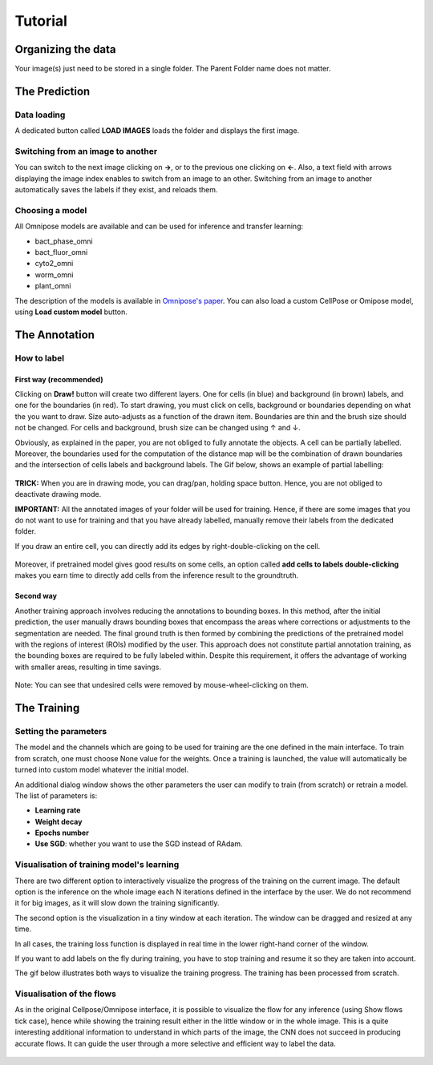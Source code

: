 Tutorial
=====

.. _data_organization:
Organizing the data
------------
Your image(s) just need to be stored in a single folder. The Parent Folder name does not matter.

.. _prediction:

The Prediction
---------------

Data loading
~~~~~~~~~~~~~~~~~~~

A dedicated button called **LOAD IMAGES** loads the folder and displays the first image.

Switching from an image to another
~~~~~~~~~~~~~~~~~~~
You can switch to the next image clicking on **→**, or to the previous one clicking on **←**. Also, a text field with arrows displaying
the image index enables to switch from an image to an other. Switching from an image to another automatically saves the labels if they exist,
and reloads them.

Choosing a model
~~~~~~~~~~~~~~~~~~~

All Omnipose models are available and can be used for inference and transfer learning:

* bact_phase_omni
* bact_fluor_omni
* cyto2_omni
* worm_omni
* plant_omni

The description of the models is available in `Omnipose's paper <https://www.nature.com/articles/s41592-022-01639-4>`_.
You can also load a custom CellPose or Omipose model, using **Load custom model** button.

.. _annotation:
The Annotation
----------------
How to label
~~~~~~~~~~~~~~~~~~~

First way (recommended)
::::::

Clicking on **Draw!** button will create two different layers. One for cells (in blue) and background (in brown) labels, and
one for the boundaries (in red).
To start drawing, you must click on cells, background or boundaries depending on what the you want to draw.
Size auto-adjusts as a function of the drawn item. Boundaries are thin and the brush size should not be changed.
For cells and background, brush size can be changed using ↑ and ↓.

Obviously, as explained in the paper, you are not obliged to fully annotate the objects. A cell can be partially labelled.
Moreover, the boundaries used for the computation of the distance map will be the combination of drawn boundaries and
the intersection of cells labels and background labels. The Gif below, shows an example of partial labelling:

.. figure:: https://github.com/koopa31/Sketchpose_doc/blob/main/docs/source/labelling.gif?raw=true
   :alt: GIF

**TRICK:** When you are in drawing mode, you can drag/pan, holding space button. Hence, you are not obliged to
deactivate drawing mode.

**IMPORTANT:** All the annotated images of your folder will be used for training. Hence, if there are some images that you
do not want to use for training and that you have already labelled, manually remove their labels from the dedicated folder.

If you draw an entire cell, you can directly add its edges by right-double-clicking on the cell.

.. figure:: https://raw.githubusercontent.com/koopa31/Sketchpose_doc/main/docs/source/right_click.gif
   :alt: GIF


Moreover, if pretrained model gives good results on some cells, an option called **add cells to labels double-clicking**
makes you earn time to directly add cells from the inference result to the groundtruth.

.. figure:: https://raw.githubusercontent.com/koopa31/Sketchpose_doc/main/docs/source/double_clik.gif
   :alt: GIF


Second way
::::::
Another training approach involves reducing the annotations to bounding boxes. In this method, after the initial prediction,
the user manually draws bounding boxes that encompass the areas where corrections or adjustments to the segmentation are needed.
The final ground truth is then formed by combining the predictions of the pretrained model with the regions of interest (ROIs)
modified by the user. This approach does not constitute partial annotation training, as the bounding boxes are required to be fully
labeled within. Despite this requirement, it offers the advantage of working with smaller areas, resulting in time savings.

.. figure:: https://github.com/koopa31/Sketchpose_doc/blob/main/docs/source/bbox.gif?raw=true
   :alt: GIF

Note: You can see that undesired cells were removed by mouse-wheel-clicking on them.

The Training
----------------

Setting the parameters
~~~~~~~~~~~~~~~~~~~

The model and the channels which are going to be used for training are the one defined in the main interface.
To train from scratch, one must choose None value for the weights.
Once a training is launched, the value will automatically be turned into custom model whatever the initial model.


An additional dialog window shows the other parameters the user can modify to train (from scratch) or retrain a model.
The list of parameters is:

* **Learning rate**
* **Weight decay**
* **Epochs number**
* **Use SGD**: whether you want to use the SGD instead of RAdam.

Visualisation of training model's learning
~~~~~~~~~~~~~~~~~~~

There are two different option to interactively visualize the progress of the training on the current image.
The default option is the inference on the whole image each N iterations defined in the interface by the user.
We do not recommend it for big images, as it will slow down the training significantly.

The second option is the visualization in a tiny window at each iteration. The window can be dragged and resized
at any time.

In all cases, the training loss function is displayed in real time in the lower right-hand corner of the window.

If you want to add labels on the fly during training, you have to stop training and resume it so
they are taken into account.

The gif below illustrates both ways to visualize the training progress. The training has been processed from scratch.

.. figure:: https://github.com/koopa31/Sketchpose_doc/blob/main/docs/source/training.gif?raw=true
   :alt: GIF

Visualisation of the flows
~~~~~~~~~~~~~~~~~~~

As in the original Cellpose/Omnipose interface, it is possible to visualize the flow for any inference (using Show flows tick case),
hence while showing the training result either in the little window or in the whole image. This is a quite interesting additional information
to understand in which parts of the image, the CNN does not succeed in producing accurate flows. It can guide the user through
a more selective and efficient way to label the data.

.. figure:: https://github.com/koopa31/Sketchpose_doc/blob/main/docs/source/flows.png?raw=true

